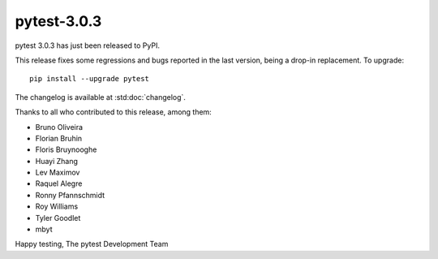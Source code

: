 pytest-3.0.3
============

pytest 3.0.3 has just been released to PyPI.

This release fixes some regressions and bugs reported in the last version,
being a drop-in replacement. To upgrade::

  pip install --upgrade pytest

The changelog is available at :std:doc:`changelog`.

Thanks to all who contributed to this release, among them:

* Bruno Oliveira
* Florian Bruhin
* Floris Bruynooghe
* Huayi Zhang
* Lev Maximov
* Raquel Alegre
* Ronny Pfannschmidt
* Roy Williams
* Tyler Goodlet
* mbyt

Happy testing,
The pytest Development Team

